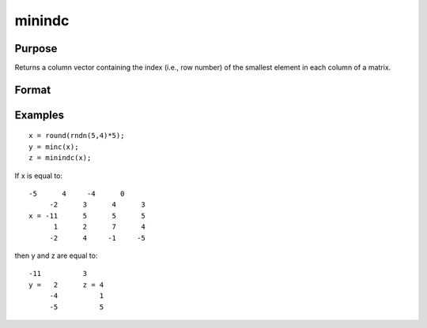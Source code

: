 
minindc
==============================================

Purpose
----------------

Returns a column vector containing the index (i.e., row number) of the smallest element in each column of a matrix.

Format
----------------
.. function:: minindc(x)

    :param x: NxK matrix.
    :type x: TODO

    :returns: y (*TODO*), Kx1 matrix containing the index of the smallest element in each column of x.

Examples
----------------

::

    x = round(rndn(5,4)*5);
    y = minc(x);
    z = minindc(x);

If x is equal to:

::

    -5      4     -4      0
         -2      3      4      3
    x = -11      5      5      5
          1      2      7      4
         -2      4     -1     -5

then y and z are equal to:

::

    -11          3
    y =   2      z = 4
         -4          1
         -5          5

.. seealso:: Functions :func:`maxindc`, :func:`minc`, :func:`maxc`

